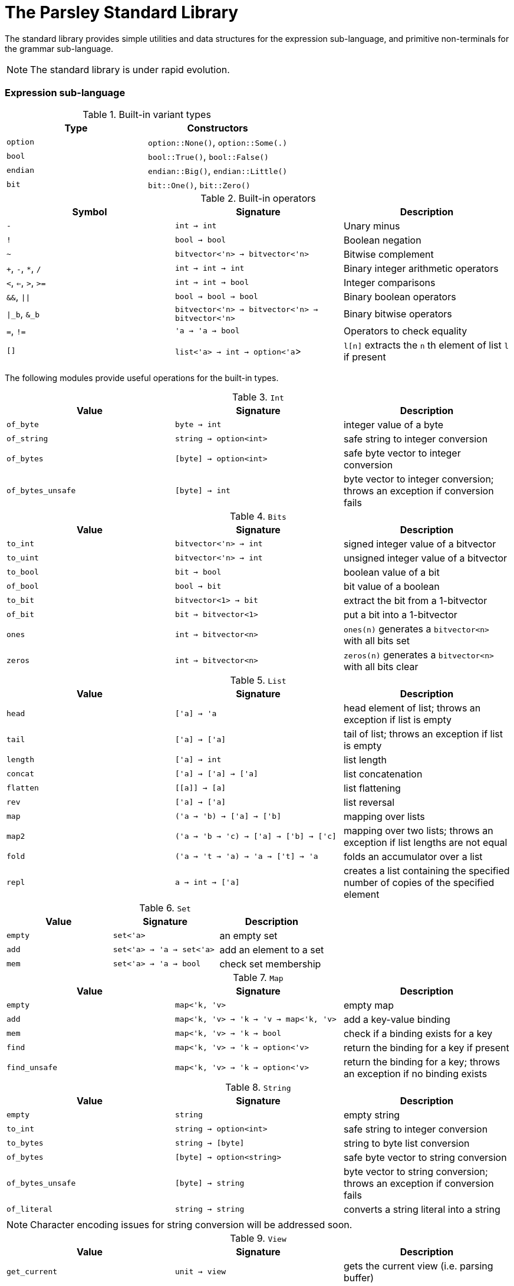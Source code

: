 = The Parsley Standard Library
:sectanchors:

The standard library provides simple utilities and data structures for
the expression sub-language, and primitive non-terminals for the
grammar sub-language.

NOTE: The standard library is under rapid evolution.

=== Expression sub-language

.Built-in variant types
|===
| Type | Constructors

| `option`
| `option::None()`, `option::Some(.)`

| `bool`
| `bool::True()`, `bool::False()`

| `endian`
| `endian::Big()`, `endian::Little()`

| `bit`
| `bit::One()`, `bit::Zero()`
|===

.Built-in operators
|===
| Symbol | Signature | Description

| `-`
| `int -> int`
| Unary minus

| `!`
| `bool -> bool`
| Boolean negation

| `~`
| `bitvector<'n> -> bitvector<'n>`
| Bitwise complement

| `+`, `-`, `*`, `/`
| `int -> int -> int`
| Binary integer arithmetic operators

| `<`, `<=`, `>`, `>=`
| `int -> int -> bool`
| Integer comparisons

| `&&`, `\|\|`
| `bool -> bool -> bool`
| Binary boolean operators

| `\|_b`, `&_b`
| `bitvector<'n> -> bitvector<'n> -> bitvector<'n>`
| Binary bitwise operators

| `=`, `!=`
| `'a -> 'a -> bool`
| Operators to check equality

| `[]`
| `list<'a> -> int -> option<'a`>
| `l[n]` extracts the `n` th element of list `l` if present

|===

The following modules provide useful operations for the built-in types.

.`Int`
|===
| Value | Signature | Description

| `of_byte`
| `byte -> int`
| integer value of a byte

| `of_string`
| `string -> option<int>`
| safe string to integer conversion

| `of_bytes`
| `[byte] -> option<int>`
| safe byte vector to integer conversion

| `of_bytes_unsafe`
| `[byte] -> int`
| byte vector to integer conversion;
throws an exception if conversion fails

|===

.`Bits`
|===
| Value | Signature | Description

| `to_int`
| `bitvector<'n> -> int`
| signed integer value of a bitvector

| `to_uint`
| `bitvector<'n> -> int`
| unsigned integer value of a bitvector

| `to_bool`
| `bit -> bool`
| boolean value of a bit

| `of_bool`
| `bool -> bit`
| bit value of a boolean

| `to_bit`
| `bitvector<1> -> bit`
| extract the bit from a 1-bitvector

| `of_bit`
| `bit -> bitvector<1>`
| put a bit into a 1-bitvector

| `ones`
| `int -> bitvector<n>`
| `ones(n)` generates a `bitvector<n>` with all bits set

| `zeros`
| `int -> bitvector<n>`
| `zeros(n)` generates a `bitvector<n>` with all bits clear

|===

////
Double module omitted for now
////

.`List`
|===
| Value | Signature | Description

| `head`
| `['a] -> 'a`
| head element of list;
throws an exception if list is empty

| `tail`
| `['a] -> ['a]`
| tail of list;
throws an exception if list is empty

| `length`
| `['a] -> int`
| list length

| `concat`
| `['a] -> ['a] -> ['a]`
| list concatenation

| `flatten`
| `\[[a]] -> [a]`
| list flattening

| `rev`
| `['a] -> ['a]`
| list reversal

| `map`
| `('a -> 'b) -> ['a] -> ['b]`
| mapping over lists

| `map2`
| `('a -> 'b -> 'c) -> ['a] -> ['b] -> ['c]`
| mapping over two lists;
throws an exception if list lengths are not equal

| `fold`
| `('a -> 't -> 'a) -> 'a -> ['t] -> 'a`
| folds an accumulator over a list

| `repl`
| `a -> int -> ['a]`
| creates a list containing the specified number of copies of the specified element

|===

.`Set`
|===
| Value | Signature | Description

| `empty`
| `set<'a>`
| an empty set

| `add`
| `set<'a> -> 'a -> set<'a>`
| add an element to a set

| `mem`
| `set<'a> -> 'a -> bool`
| check set membership

|===

.`Map`
|===
| Value | Signature | Description

| `empty`
| `map<'k, 'v>`
| empty map

| `add`
| `map<'k, 'v> -> 'k -> 'v -> map<'k, 'v>`
| add a key-value binding

| `mem`
| `map<'k, 'v> -> 'k -> bool`
| check if a binding exists for a key

| `find`
| `map<'k, 'v> -> 'k -> option<'v>`
| return the binding for a key if present

| `find_unsafe`
| `map<'k, 'v> -> 'k -> option<'v>`
| return the binding for a key;
throws an exception if no binding exists

|===

.`String`
|===
| Value | Signature | Description

| `empty`
| `string`
| empty string

| `to_int`
| `string -> option<int>`
| safe string to integer conversion

| `to_bytes`
| `string -> [byte]`
| string to byte list conversion

| `of_bytes`
| `[byte] -> option<string>`
| safe byte vector to string conversion

| `of_bytes_unsafe`
| `[byte] -> string`
| byte vector to string conversion;
throws an exception if conversion fails

| `of_literal`
| `string -> string`
| converts a string literal into a string

|===

NOTE: Character encoding issues for string conversion will be
addressed soon.

.`View`
|===
| Value | Signature | Description

| `get_current`
| `unit -> view`
| gets the current view (i.e. parsing buffer)

| `get_base`
| `unit -> view`
| gets the current view with the cursor set at the beginning of the buffer

| `get_cursor`
| `view -> int`
| gets the cursor offset in the specified view (a cursor at the start position has a zero offset)

| `get_remaining`
| `view -> int`
| gets the remaining bytes in the specified view (i.e. the number of bytes from the cursor to the end of the view)

| `get_current_cursor`
| `unit -> int`
| get the cursor offset in the current view

| `get_current_remaining`
| `unit -> int`
| gets the remaining bytes in the current view

| `restrict`
| `view -> int -> int -> view`
| `restrict(v, n, len)` returns a view of size `len` that starts `n` bytes from the cursor of `v`;
throws an exception the specified range is out-of-bounds

| `restrict_from`
| `view -> int -> view`
| `restrict_from(v, n)` returns a view that begins `n` bytes from the cursor location of `v` and continues until the end of `v`;
throws an exception if `n` is out-of-bounds

| `clone`
| `view -> view`
| returns a copy of the view

|===

=== Grammar sub-language

The library provides primitive non-terminals, their inherited
attributes if any, and the types of their contents.  The byte-valued
non-terminals with an `S` suffix return byte lists, and hence compose
with regular expression combinators.  The names of the various
`\*Int*` integer non-terminals indicate signedness (a 'U' prefix
implies unsigned), and bit-width (a `NN` suffix indicates the
bit-width).

.Built-in non-terminals
|===
| Non-terminal | Type | Description

| `Byte`
| `byte`
| Matches a single byte

| `AsciiChar`
| `byte`
| Matches a single ASCII character

| `HexChar`
| `byte`
| Matches a single hexadecimal character

| `AlphaNum`
| `byte`
| Matches a single alphanumeric character

| `Digit`
| `byte`
| Matches a single decimal numeric character

| `AsciiCharS`
| `[byte]`
| Matches a single ASCII character

| `HexCharS`
| `[byte]`
| Matches a single hexadecimal character

| `AlphaNumS`
| `[byte]`
| Matches a single alphanumeric character

| `DigitS`
| `[byte]`
| Matches a single decimal numeric character

| `Int8 (endian: endian)`
| `int`
| Matches a single byte

| `UInt8 (endian: endian)`
| `int`
| Matches a single byte

| `Int16 (endian: endian)`
| `int`
| Matches two bytes

| `UInt16 (endian: endian)`
| `int`
| Matches two bytes

| `Int32 (endian: endian)`
| `int`
| Matches four bytes

| `UInt32 (endian: endian)`
| `int`
| Matches four bytes

| `Int64 (endian: endian)`
| `int`
| Matches eight bytes

| `UInt64 (endian: endian)`
| `int`
| Matches eight bytes

|===
